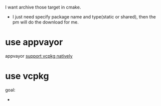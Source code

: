 I want archive those target in cmake.

- I just need specify package name and type(static or shared), then the pm will do the download for me.
  
* use appvayor
appvayor [[https://ci.appveyor.com/project/huhuang03/easybot/builds/42033302][support vcpkg natively]]

* use vcpkg
  goal:
- 
